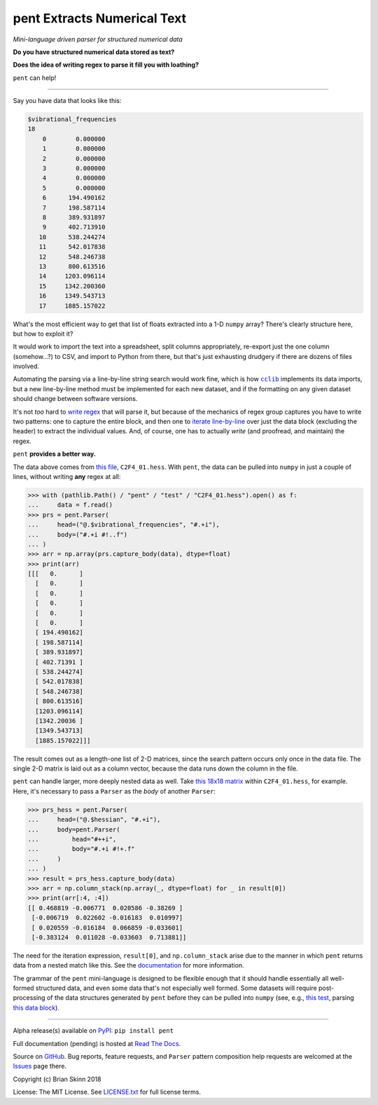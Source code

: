 pent Extracts Numerical Text
============================

*Mini-language driven parser for structured numerical data*

**Do you have structured numerical data stored as text?**

**Does the idea of writing regex to parse it fill you with loathing?**

``pent`` can help!

------

Say you have data that looks like this:

.. code::

    $vibrational_frequencies
    18
        0        0.000000
        1        0.000000
        2        0.000000
        3        0.000000
        4        0.000000
        5        0.000000
        6      194.490162
        7      198.587114
        8      389.931897
        9      402.713910
       10      538.244274
       11      542.017838
       12      548.246738
       13      800.613516
       14     1203.096114
       15     1342.200360
       16     1349.543713
       17     1885.157022

What's the most efficient way to get that list of floats
extracted into a 1-D ``numpy`` array?
There's clearly structure here, but how to exploit it?

It would work to import the text into a spreadsheet, split columns appropriately,
re-export just the one column (somehow...?) to CSV, and import to Python from there,
but that's just exhausting drudgery if there are dozens of files involved.

Automating the parsing via a line-by-line string search would work fine,
which is how |cclib|_ implements its data imports, but a new line-by-line
method must be implemented for each new dataset, and if the formatting on any
given dataset should change between software versions.

It's not *too* hard to
`write regex <https://github.com/bskinn/opan/blob/12c8e98de2a81bbd570c821644063d975e2ab03e/opan/hess.py#L688-L701>`__
that will parse it, but because of the mechanics of regex group captures
you have to write two patterns: one to capture the entire block, and then one to
`iterate line-by-line <https://github.com/bskinn/opan/blob/12c8e98de2a81bbd570c821644063d975e2ab03e/opan/hess.py#L1192-L1207>`__
over just the data block (excluding the header)
to extract the individual values. And, of course, one has to actually *write*
(and proofread, and maintain) the regex.

``pent`` **provides a better way.**

The data above comes from `this file <https://github.com/bskinn/pent/blob/cbb3c9b24c773b51b4988485b838537043ec8299/pent/test/C2F4_01.hess>`__,
``C2F4_01.hess``. With ``pent``, the data can be pulled into ``numpy`` in just a couple
of lines, without writing **any** regex at all:

.. code:: python

    >>> with (pathlib.Path() / "pent" / "test" / "C2F4_01.hess").open() as f:
    ...     data = f.read()
    >>> prs = pent.Parser(
    ...     head=("@.$vibrational_frequencies", "#.+i"),
    ...     body=("#.+i #!..f")
    ... )
    >>> arr = np.array(prs.capture_body(data), dtype=float)
    >>> print(arr)
    [[[   0.      ]
      [   0.      ]
      [   0.      ]
      [   0.      ]
      [   0.      ]
      [   0.      ]
      [ 194.490162]
      [ 198.587114]
      [ 389.931897]
      [ 402.71391 ]
      [ 538.244274]
      [ 542.017838]
      [ 548.246738]
      [ 800.613516]
      [1203.096114]
      [1342.20036 ]
      [1349.543713]
      [1885.157022]]]

The result comes out as a length-one list of 2-D matrices, since the search pattern
occurs only once in the data file. The single 2-D matrix is laid out as a
column vector, because the data runs down the column in the file.

``pent`` can handle larger, more deeply nested data as well.
Take `this 18x18 matrix <https://github.com/bskinn/pent/blob/cbb3c9b24c773b51b4988485b838537043ec8299/pent/test/C2F4_01.hess#L13-L71>`__
within ``C2F4_01.hess``, for example.
Here, it's necessary to pass a ``Parser`` as the `body` of another ``Parser``:

.. code:: python

    >>> prs_hess = pent.Parser(
    ...     head=("@.$hessian", "#.+i"),
    ...     body=pent.Parser(
    ...         head="#++i",
    ...         body="#.+i #!+.f"
    ...     )
    ... )
    >>> result = prs_hess.capture_body(data)
    >>> arr = np.column_stack(np.array(_, dtype=float) for _ in result[0])
    >>> print(arr[:4, :4])
    [[ 0.468819 -0.006771  0.020586 -0.38269 ]
     [-0.006719  0.022602 -0.016183  0.010997]
     [ 0.020559 -0.016184  0.066859 -0.033601]
     [-0.383124  0.011028 -0.033603  0.713881]]

The need for the iteration expression, ``result[0]``, and ``np.column_stack`` arise
due to the manner in which ``pent`` returns data from a nested match like this.
See the `documentation <https://pent.readthedocs.io>`__ for more information.

The grammar of the ``pent`` mini-language is designed to be flexible enough that
it should handle essentially all well-formed structured data, and even some data
that's not especially well formed. Some datasets will require post-processing of the
data structures generated by ``pent`` before they can be pulled into
``numpy`` (see, e.g., `this test <https://github.com/bskinn/pent/blob/eaa79a09af88d3836deff4f4efaff26ea085786b/pent/test/pent_livedata.py#L329-L345>`__,
parsing `this data block <https://github.com/bskinn/pent/blob/eaa79a09af88d3836deff4f4efaff26ea085786b/pent/test/mwfn_li_di_elfbasin.txt#L520-L526>`__).

-----

Alpha release(s) available on `PyPI <https://pypi.org/project/pent>`__: ``pip install pent``

Full documentation (pending) is hosted at
`Read The Docs <http://pent.readthedocs.io/en/latest/>`__.

Source on `GitHub <https://github.com/bskinn/pent>`__.  Bug reports,
feature requests, and ``Parser`` pattern composition help requests
are welcomed at the
`Issues <https://github.com/bskinn/pent/issues>`__ page there.

Copyright (c) Brian Skinn 2018

License: The MIT License. See `LICENSE.txt <https://github.com/bskinn/pent/blob/master/LICENSE.txt>`__
for full license terms.

.. |cclib| replace:: ``cclib``

.. _cclib: https://github.com/cclib/cclib